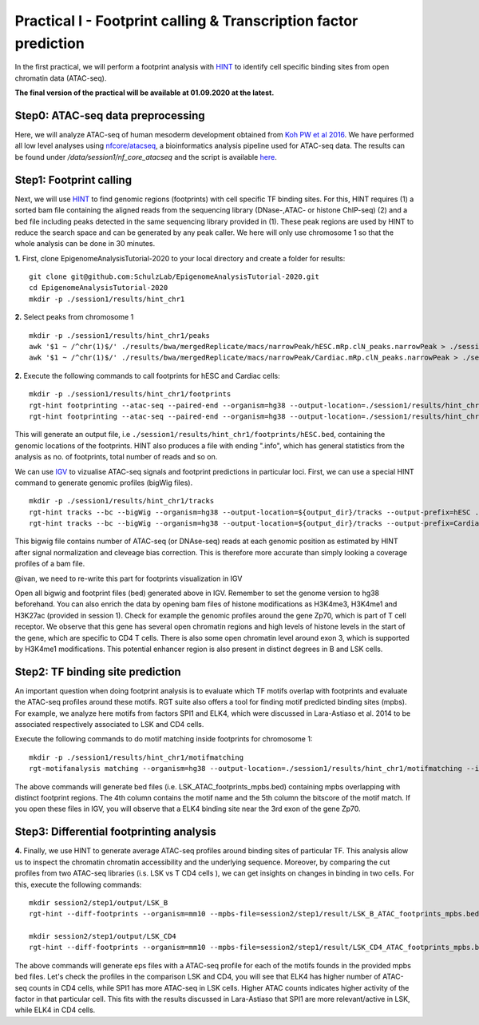 ==================================================================
Practical I - Footprint calling & Transcription factor prediction
==================================================================
In the first practical, we will perform a footprint analysis with `HINT <http://www.regulatory-genomics.org/hint/>`_ to identify cell specific binding sites from open chromatin data (ATAC-seq).

**The final version of the practical will be available at 01.09.2020 at the latest.**

Step0: ATAC-seq data preprocessing
-----------------------------------------------
Here, we will analyze ATAC-seq of human mesoderm development obtained from `Koh PW et al 2016 <https://www.ncbi.nlm.nih.gov/geo/query/acc.cgi?acc=GSE85066>`_. We have performed all low level analyses using `nfcore/atacseq <https://github.com/nf-core/atacseq>`_, a bioinformatics analysis pipeline used for ATAC-seq data. The results can be found under */data/session1/nf_core_atacseq* and the script is available `here <https://github.com/SchulzLab/EpigenomeAnalysisTutorial-2020/blob/master/session1/run.sh>`_.


Step1: Footprint calling
-----------------------------------------------

Next, we will use `HINT <http://www.regulatory-genomics.org/hint/>`_ to find genomic regions (footprints) with cell specific TF binding sites. For this, HINT requires (1) a sorted bam file containing the aligned reads from the sequencing library (DNase-,ATAC- or histone ChIP-seq) (2) and a bed file including peaks detected in the same sequencing library provided in (1). These peak regions are used by HINT to reduce the search space and can be generated by any  peak caller. We here will only use chromosome 1 so that the whole analysis can be done in 30 minutes.

**1.** First, clone EpigenomeAnalysisTutorial-2020 to your local directory and create a folder for results:
::
    git clone git@github.com:SchulzLab/EpigenomeAnalysisTutorial-2020.git
    cd EpigenomeAnalysisTutorial-2020
    mkdir -p ./session1/results/hint_chr1

**2.** Select peaks from chromosome 1
::
    mkdir -p ./session1/results/hint_chr1/peaks
    awk '$1 ~ /^chr(1)$/' ./results/bwa/mergedReplicate/macs/narrowPeak/hESC.mRp.clN_peaks.narrowPeak > ./session1/results/hint_chr1/peaks/hESC.bed
    awk '$1 ~ /^chr(1)$/' ./results/bwa/mergedReplicate/macs/narrowPeak/Cardiac.mRp.clN_peaks.narrowPeak > ./session1/results/hint_chr1/peaks/Cardiac.bed

**2.** Execute the following commands to call footprints for hESC and Cardiac cells:
::

    mkdir -p ./session1/results/hint_chr1/footprints
    rgt-hint footprinting --atac-seq --paired-end --organism=hg38 --output-location=./session1/results/hint_chr1/footprints --output-prefix=hESC ./results/bwa/mergedReplicate/hESC.mRp.clN.sorted.bam ${output_dir}/peaks/hESC.bed
    rgt-hint footprinting --atac-seq --paired-end --organism=hg38 --output-location=./session1/results/hint_chr1/footprints --output-prefix=Cardiac ./results/bwa/mergedReplicate/Cardiac.mRp.clN.sorted.bam ${output_dir}/peaks/Cardiac.bed

This will generate an output file, i.e  ``./session1/results/hint_chr1/footprints/hESC.bed``, containing the genomic locations of the footprints.  HINT also produces a file with ending ".info", which has general statistics from the analysis as no. of footprints, total number of reads and so on.

We can use `IGV <http://software.broadinstitute.org/software/igv/>`_ to vizualise ATAC-seq signals and footprint predictions in particular loci. First, we can use a special HINT command to generate genomic profiles (bigWig files). 
::
    mkdir -p ./session1/results/hint_chr1/tracks
    rgt-hint tracks --bc --bigWig --organism=hg38 --output-location=${output_dir}/tracks --output-prefix=hESC ./results/bwa/mergedReplicate/hESC.mRp.clN.sorted.bam ${output_dir}/peaks/hESC.bed
    rgt-hint tracks --bc --bigWig --organism=hg38 --output-location=${output_dir}/tracks --output-prefix=Cardiac ./results/bwa/mergedReplicate/Cardiac.mRp.clN.sorted.bam ${output_dir}/peaks/Cardiac.bed

This bigwig file contains number of ATAC-seq (or DNAse-seq) reads at each genomic position as estimated by HINT after signal normalization and cleveage bias correction. This is therefore more accurate than simply looking a coverage profiles of a bam file. 

@ivan, we need to re-write this part for footprints visualization in IGV

Open all bigwig and footprint files (bed) generated above in IGV. Remember to set the genome version to hg38 beforehand. You can also enrich the data by opening bam files of histone modifications as H3K4me3, H3K4me1 and H3K27ac (provided in session 1). Check for example the genomic profiles around the gene Zp70, which is part of T cell receptor. We observe that this gene has several open chromatin regions and high levels of histone levels in the start of the gene, which are specific to CD4 T cells. There is also some open chromatin level around exon 3, which is supported by H3K4me1 modifications. This potential enhancer region is also present in distinct degrees in B and LSK cells.

Step2: TF binding site prediction
-----------------------------------

An important question when doing footprint analysis is to evaluate which TF motifs overlap with footprints and evaluate the ATAC-seq profiles around these motifs. RGT suite also offers a tool for finding motif predicted binding sites (mpbs). For example, we analyze here motifs from factors SPI1 and ELK4, which were discussed in Lara-Astiaso et al. 2014 to be associated respectively associated to LSK and CD4 cells.

Execute the following commands to do motif matching inside footprints for chromosome 1:
::
    mkdir -p ./session1/results/hint_chr1/motifmatching
    rgt-motifanalysis matching --organism=hg38 --output-location=./session1/results/hint_chr1/motifmatching --input-files ${output_dir}/footprints/hESC.bed ${output_dir}/footprints/Cardiac.bed

The above commands will generate bed files (i.e. LSK_ATAC_footprints_mpbs.bed) containing mpbs overlapping with distinct footprint regions. The 4th column contains the motif name and the 5th column the bitscore of the motif match.  If you open these files in IGV, you will observe that a ELK4 binding site near the 3rd exon of the gene Zp70.

Step3: Differential footprinting analysis
-----------------------------------

**4.** Finally, we use HINT to generate average ATAC-seq profiles around binding sites of particular TF. This analysis allow us to inspect the chromatin chromatin accessibility and the underlying sequence. Moreover, by comparing the cut profiles from two ATAC-seq libraries (i.s. LSK vs T CD4 cells
), we can get insights on changes in binding in two cells. For this, execute the following commands:
::
    mkdir session2/step1/output/LSK_B
    rgt-hint --diff-footprints --organism=mm10 --mpbs-file=session2/step1/result/LSK_B_ATAC_footprints_mpbs.bed --reads-file1=session2/step1/input/LSK_ATAC.bam --reads-file2=session2/step1/input/B_ATAC.bam --output-location=session2/step1/output/LSK_B --output-prefix=LSK_B

    mkdir session2/step1/output/LSK_CD4
    rgt-hint --diff-footprints --organism=mm10 --mpbs-file=session2/step1/result/LSK_CD4_ATAC_footprints_mpbs.bed --reads-file1=session2/step1/input/LSK_ATAC.bam --reads-file2=session2/step1/input/CD4_ATAC.bam --output-location=session2/step1/output/LSK_CD4 --output-prefix=LSK_CD4

The above commands will generate eps files with a ATAC-seq profile for each of the motifs founds in the provided mpbs bed files. Let's check the profiles in the comparison LSK and CD4, you will see that ELK4 has higher number of ATAC-seq counts in CD4 cells, while SPI1 has more ATAC-seq in LSK cells. Higher ATAC counts indicates higher activity of the factor in that particular cell. This fits with the results discussed in Lara-Astiaso that SPI1 are more relevant/active in LSK, while ELK4 in CD4 cells.
